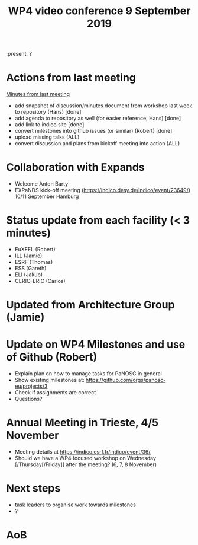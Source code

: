 #+TITLE: WP4 video conference 9 September 2019
#+OPTIONS: num:1

:present: ?

* Actions from last meeting
[[../2019-07-02/notes.org][Minutes from last meeting]]

- add snapshot of discussion/minutes document from workshop last week
  to repository (Hans) [done]
- add agenda to repository as well (for easier reference, Hans) [done]
- add link to indico site [done]
- convert milestones into github issues (or similar) (Robert) [done]
- upload missing talks (ALL)
- convert discussion and plans from kickoff meeting into action (ALL)

* Collaboration with Expands
- Welcome Anton Barty
- EXPaNDS kick-off meeting
  (https://indico.desy.de/indico/event/23649/) 10/11 September Hamburg

* Status update from each facility (< 3 minutes)
- EuXFEL  (Robert)
- ILL (Jamie)
- ESRF (Thomas)
- ESS (Gareth)
- ELI (Jakub)
- CERIC-ERIC (Carlos)

* Updated from Architecture Group (Jamie)

* Update on WP4 Milestones and use of Github (Robert)
- Explain plan on how to manage tasks for PaNOSC in general
- Show existing milestones at: https://github.com/orgs/panosc-eu/projects/3
- Check if assignments are correct
- Questions?

* Annual Meeting in Trieste, 4/5 November
- Meeting details at https://indico.esrf.fr/indico/event/36/,
- Should we have a WP4 focused workshop on Wednesday
  [/Thursday[/Friday]] after the meeting? (6, 7, 8 November)

* Next steps
- task leaders to organise work towards milestones
- ?

* AoB
